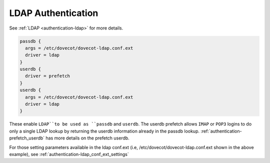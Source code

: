 .. _authentication-ldap_authentication:

=========================
LDAP Authentication
=========================

See :ref:`LDAP <authentication-ldap>` for more details.

.. code-block:: none

  passdb {
    args = /etc/dovecot/dovecot-ldap.conf.ext
    driver = ldap
  }
  userdb {
    driver = prefetch
  }
  userdb {
    args = /etc/dovecot/dovecot-ldap.conf.ext
    driver = ldap
  }

These enable ``LDAP``to be used as ``passdb`` and ``userdb``. The userdb
prefetch allows ``IMAP`` or ``POP3`` logins to do only a single LDAP lookup by
returning the userdb information already in the passdb lookup.
:ref:`authentication-prefetch_userdb` has more details on the prefetch
userdb.

For those setting parameters available in the ldap conf.ext (i.e,
/etc/dovecot/dovecot-ldap.conf.ext shown in the above example), 
see :ref:`authentication-ldap_conf_ext_settings` 
